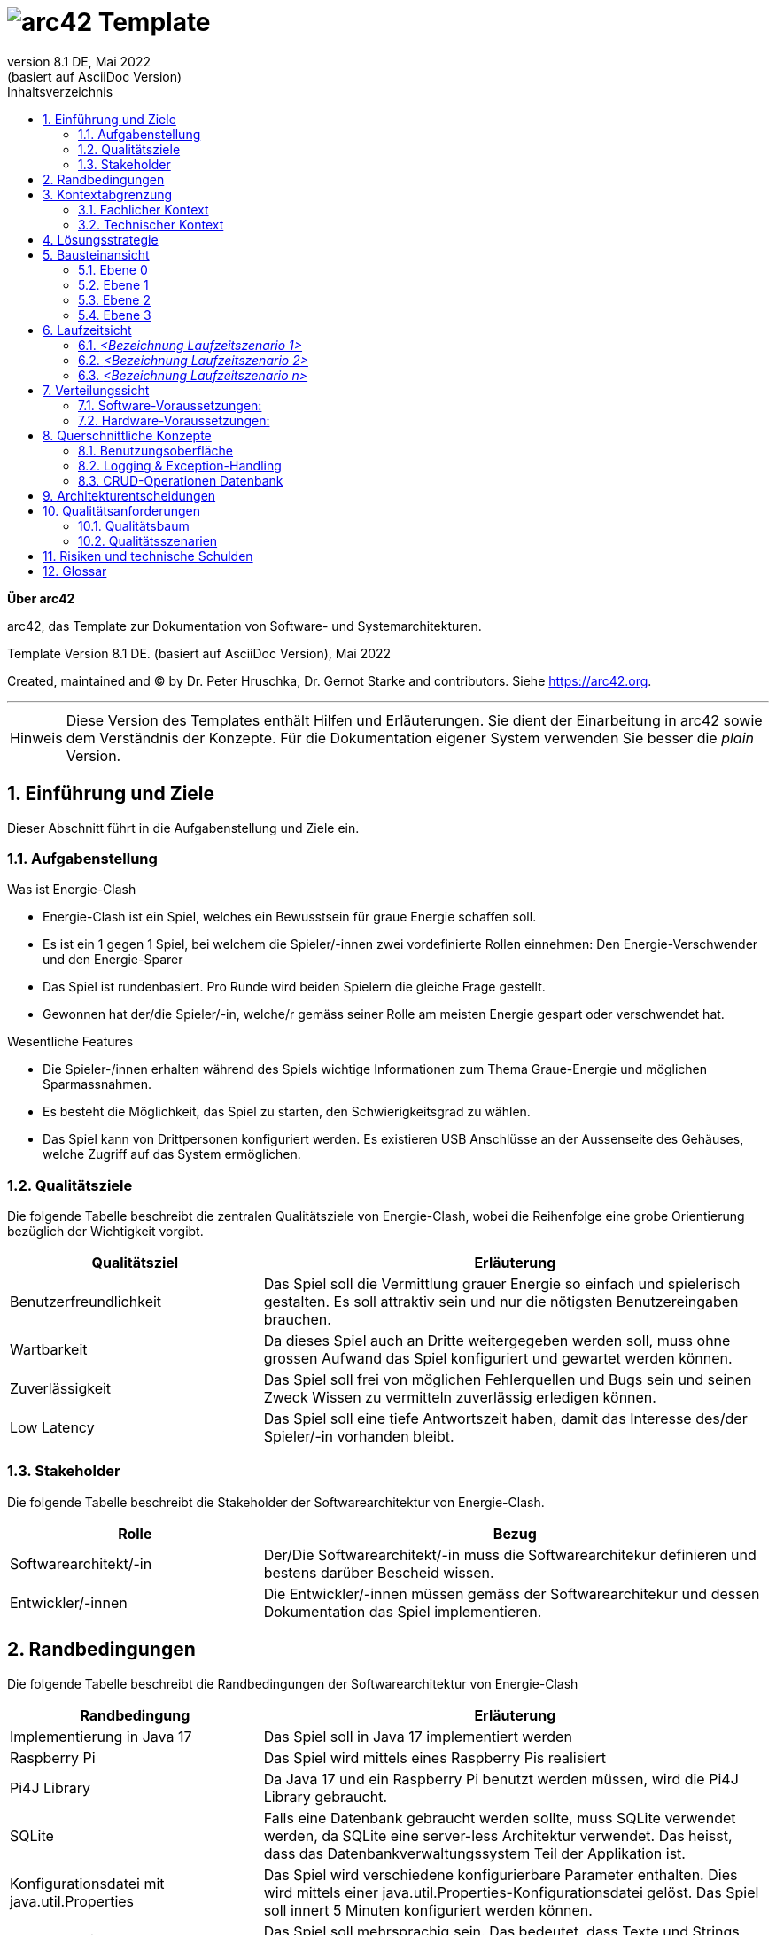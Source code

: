 // header file for arc42-template,
// including all help texts
//
// ====================================


// configure DE settings for asciidoc
// asciidoc settings for DE (German)
// ==================================
// toc-title definition MUST follow document title without blank line!
:toc-title: Inhaltsverzeichnis

// enable table-of-contents
:toc:

:caution-caption: Achtung
:important-caption: Wichtig
:note-caption: Hinweis
:tip-caption: Tip
:warning-caption: Warnung

:appendix-caption: Anhang
:example-caption: Beispiel
:figure-caption: Abbildung
:table-caption: Tabelle

// where are images located?
:imagesdir: ./images


= image:arc42-logo.png[arc42] Template
:revnumber: 8.1 DE
:revdate: Mai 2022
:revremark: (basiert auf AsciiDoc Version)
// toc-title definition MUST follow document title without blank line!
:toc-title: Inhaltsverzeichnis

//additional style for arc42 help callouts



:homepage: https://arc42.org

:keywords: software-architecture, documentation, template, arc42

:numbered!:

**Über arc42**

[role="lead"]
arc42, das Template zur Dokumentation von Software- und Systemarchitekturen.

Template Version {revnumber}. {revremark}, {revdate}

Created, maintained and (C) by Dr. Peter Hruschka, Dr. Gernot Starke and contributors.
Siehe https://arc42.org.


// horizontal line
***

[role="arc42help"]
****
[NOTE]
====
Diese Version des Templates enthält Hilfen und Erläuterungen.
Sie dient der Einarbeitung in arc42 sowie dem Verständnis der Konzepte.
Für die Dokumentation eigener System verwenden Sie besser die _plain_ Version.
====
****


// numbering from here on
:numbered:

<<<<
// 1. Anforderungen und Ziele
[[section-introduction-and-goals]]
==	Einführung und Ziele

[role="arc42help"]
****
Dieser Abschnitt führt in die Aufgabenstellung und Ziele ein.
****

=== Aufgabenstellung

[role="arc42help"]
****
.Was ist Energie-Clash

* Energie-Clash ist ein Spiel, welches ein Bewusstsein für graue Energie schaffen soll.
* Es ist ein 1 gegen 1 Spiel, bei welchem die Spieler/-innen zwei vordefinierte Rollen einnehmen: Den Energie-Verschwender und den Energie-Sparer
* Das Spiel ist rundenbasiert. Pro Runde wird beiden Spielern die gleiche Frage gestellt.
* Gewonnen hat der/die Spieler/-in, welche/r gemäss seiner Rolle am meisten Energie gespart oder verschwendet hat.

.Wesentliche Features
* Die Spieler-/innen erhalten während des Spiels wichtige Informationen zum Thema Graue-Energie und möglichen Sparmassnahmen.
* Es besteht die Möglichkeit, das Spiel zu starten, den Schwierigkeitsgrad zu wählen.
* Das Spiel kann von Drittpersonen konfiguriert werden. Es existieren USB Anschlüsse an der Aussenseite des Gehäuses, welche Zugriff auf das System ermöglichen.
****

=== Qualitätsziele

[role="arc42help"]
****
Die folgende Tabelle beschreibt die zentralen Qualitätsziele von Energie-Clash, wobei die Reihenfolge eine grobe Orientierung bezüglich der Wichtigkeit vorgibt.
[cols="1,2" options="header"]
|===
|Qualitätsziel  |Erläuterung
| Benutzerfreundlichkeit  | Das Spiel soll die Vermittlung grauer Energie so einfach und spielerisch gestalten. Es soll attraktiv sein und nur die nötigsten Benutzereingaben brauchen.
| Wartbarkeit  | Da dieses Spiel auch an Dritte weitergegeben werden soll, muss ohne grossen Aufwand das Spiel konfiguriert und gewartet werden können.
| Zuverlässigkeit  | Das Spiel soll frei von möglichen Fehlerquellen und Bugs sein und seinen Zweck Wissen zu vermitteln zuverlässig erledigen können.
| Low Latency | Das Spiel soll eine tiefe Antwortszeit haben, damit das Interesse des/der Spieler/-in vorhanden bleibt.
|===
****

=== Stakeholder

[role="arc42help"]
****
Die folgende Tabelle beschreibt die Stakeholder der Softwarearchitektur von Energie-Clash.
[cols="1,2" options="header"]
|===
|Rolle |Bezug
| Softwarearchitekt/-in  | Der/Die Softwarearchitekt/-in muss die Softwarearchitekur definieren und bestens darüber Bescheid wissen.
| Entwickler/-innen  | Die Entwickler/-innen müssen gemäss der Softwarearchitekur und dessen Dokumentation das Spiel implementieren.
|===
****




<<<<
// 2. Randbedingungen
[[section-architecture-constraints]]
== Randbedingungen

[role="arc42help"]
****
Die folgende Tabelle beschreibt die Randbedingungen der Softwarearchitektur von Energie-Clash
[cols="1,2" options="header"]
|===
|Randbedingung  |Erläuterung
| Implementierung in Java 17  | Das Spiel soll in Java 17 implementiert werden
| Raspberry Pi  | Das Spiel wird mittels eines Raspberry Pis realisiert
| Pi4J Library  | Da Java 17 und ein Raspberry Pi benutzt werden müssen, wird die Pi4J Library gebraucht.
| SQLite | Falls eine Datenbank gebraucht werden sollte, muss SQLite verwendet werden, da SQLite eine server-less Architektur verwendet. Das heisst, dass das Datenbankverwaltungssystem Teil der Applikation ist.
| Konfigurationsdatei mit java.util.Properties | Das Spiel wird verschiedene konfigurierbare Parameter enthalten. Dies wird mittels einer java.util.Properties-Konfigurationsdatei gelöst. Das Spiel soll innert 5 Minuten konfiguriert werden können.
| Mehrsprachig | Das Spiel soll mehrsprachig sein. Das bedeutet, dass Texte und Strings ausgelagert und nicht hart im Code vorhanden sind.
| Ohne Internet | Wenn möglich soll das Spiel ohne Internet funktionieren. WLAN wäre jedoch möglich.
| Low Latency | Das Spiel soll eine tiefe Antwortszeit haben, damit das Interesse des/der Spieler/-in vorhanden bleibt.
| Keine zusätzlichen Webserver | Das Spiel soll keine zusätzlichen Webserver verwenden.
|===
****


<<<<
// 3. Kontextabgrenzung
[[section-system-scope-and-context]]
== Kontextabgrenzung

[role="arc42help"]

Dieser Abschnitt beschreibt das Umfeld unseres Systems. Es soll beschreiben, wie die Schnittstellen mit Benutzer/-innen und Fremdsystemen aussehen.

=== Fachlicher Kontext

[role="arc42help"]
****
image:../images/03_FachlicheKontextAbgrenzung.png[BlackBoxDiagram]

.Player
EnergieClash wird zu zweit gespielt. Ein/-e Spieler/-in spielt als Energieverschwender/-in gegen eine/-n andere/-n Spieler/-in als EnergieSparer. Dabei lesen sie Texte auf dem Bildschirm und interagieren mit den Knöpfen

.Admin
Das Spiel EnergieClash soll von Administratoren verwaltet werden können. Durch das einstecken von Maus und Tastatur erhält der Admin Zugang zum Innenleben des System. Man kann Verschiedene Parameter konfigurieren und die CRUD-Operationen für die Fragen ausführen.
****
=== Technischer Kontext

[role="arc42help"]
****
Da es keine Fremdsysteme, wie APIs oder ähnliches gibt, gibt es keine technischen Schnittstellen.
****



<<<<
// 4. Lösungsstrategie
[[section-solution-strategy]]
== Lösungsstrategie

[role="arc42help"]
****
.Qualitätsziele
Die folgende Tabelle zeigt, welche Entscheidungen getroffen wurden, um die Qualitätsziele zu erreichen.
[cols="1,2" options="header"]
|===
|Qualitätsziel  | Erläuterung
| Benutzerfreundlichkeit  | Es wird eine grafische Benutzerschnittstelle mit JavaFX benutzt, um die Benutzer/-innen visuell anzuziehen. Dazu werden auch Knöpfe als physische Benutzereingaben verwendet
| Wartbarkeit  | Es wird mittels einer java.util.Properties-Konfigurationsdatei konfigurierbare Parameter festgehalten. Zusätzlich werden in einem "Admin"-Screen die Fragen angezeigt und die CRUD-Operation werden mit einer grafischen Oberfläche möglich sein.
| Zuverlässigkeit  | Die wichtigsten Funktionen werden mittels Unittests getestet und mögliche Exceptions werden in die Console geschrieben.
|===
****

****
.Allgemeine Entscheidungen
- Das Programm wird möglichst nach dem MVC-Pattern strukturiert, da es ein bewährtes und übersichtliches Pattern ist.
- Es werden möglichst viele Best-Practices, wie DRY (Don't repeat yourself), KISS(Keep it simple stupid) oder das Single-responsiblity principle angewendet. Dies dient zur Abstraktion und zur einfachen Erweiterbarkeit.
- Anfangs werden GUI und Spielfunktionen getrennt, damit die Funktionalitäten unabhängig von einander implementiert werden können.
****



<<<<
// 5. Bausteinsicht
[[section-building-block-view]]
== Bausteinansicht

[role="arc42help"]


=== Ebene 0
****
.Kontextebene
Systemabgrenzung


image::../images/Bausteinansicht_SAD_V2-Ebene0.drawio.png[Ebene 0]

****

=== Ebene 1

****
.EnergieClash System
Das System von EnergieClash ist nach dem Model-View-Controller Konzept aufgebaut. Das MVC-Konzept ermöglicht eine klare Trennung der Komponenten.

image::../images/Bausteinansicht_SAD_V2-Ebene 1.drawio.png[Ebene 1]

[cols="1,2" options="header"]
|===
| **Name** | **Verantwortung**
| controller | Erstellt Instanzen des Spiels für den jeweiligen Spielmodus und enthaltet die Starter-Klasse. Steuert Interaktionen zwischen den "model"- und "view"-Klassen.
| view | Instanziiert die physischen Buttons zur Nutzereingabe und enthaltet die verschiedenen Ansichten der GUI.
| model |Stellt die Verbindung zur Datenbank "energieclash.sqlite" her und stellt die Daten den "view"- und "controller"-Klassen zur Verfügung. Beinhaltet ausserdem die Spiellogik.
|energieclash.sqlite|Datenbank für die Spielinhalte (Fragen, Antworten, etc...).
|===
****
=== Ebene 2
****
.model
Im Model werden die Spielkonzepte definiert und es liefert die Daten für die Spielrunden.

image::../images/Bausteinansicht_SAD_V2-Model.drawio.png["Package: model"]

[cols="1,2" options="header"]
|===
| **Name** | **Verantwortung**
| gamelogic | Die Spiellogik definiert Spielrollen, Spieler, Spielrunde, Schwierigkeit und Punktevergabe.
| EnergieClashModel| Anbindung an die Datenbank. Stellt Methoden für die Interaktion mit der Datenbank zur Verfügung.
| EnergieClashRoundSupplier| Stellt die Spielrunden zur Verfügung.
|===

'''
.view
Beinhaltet die verschiedenen Ansichten des Spiels und stellt die physischen Eingabegeräte zur Verfügung.

image::../images/Bausteinansicht_SAD_V2-View.drawio.png["Package: view"]

[cols="1,2" options="header"]
|===
| **Name** | **Verantwortung**
| admin | Ansichten der Admin-View für Änderungen an Spielinhalten in der Datenbank
| game | Die verschiedenen Ansichten des Spiels
| gamestart | Ansichten zur Auswahl des Spielmodis, Schwierigkeit und des Tutorials
| util | Stellt die Buttons zur Verfügung
|AbstractSynchView| Bietet Methode und Attribute zur Synchronisation beider Spieler mit dem Zustand "readyToMoveOn"
|AbstractSynchEnergieClashView| Ermöglicht es den Views den Spieler und die Buttons zuzuweisen. Die View-Klassen aus dem "game"- und "gamestart"-Package erben von dieser Klasse.
|===

'''
.controller
Erstellt Instanzen des Spiels Anhand der ausgewählten Spielmodi und Spieleinstellungen("Properties"). Startet die Applikation.

image::../images/Bausteinansicht_SAD_V2-Controller.drawio.png["Package: controller"]

[cols="1,2" options="header"]
|===
| **Name** | **Verantwortung**
|rapidfire| Klassen aus dem "rapidfire"-Package erstellen Instanzen des rapidfire Spielmodus
|turnbased| Klassen aus dem "turnbased"-Package erstellen Instanzen des rundenbasierten Spielmodus
|_GameFactory_ | Speichert die "Properties", also die Spieleinstellungen, die zum Erstellen von Spielinstanzen benötigt werden
|_EnergieClashFactory_| Factory zum Erstellen von Spielinstanzen mit einem dazugehörigen EnergieClashModel. Klassen aus dem "turnbased"-Package erben von "EnergieClashFactory"
|AppPropertiesLoader|Lädt die Spieleinstellungen aus dem "app.properties"-File
| GameStarter | Startet die Applikation, instanziiert die Properties und stellt die Stages zur Verfügung
|Controller| Enthält beide Stages (für beide Bildschirme), beide Spielrollen und die Spracheinstellungen. Erstellt eine neue Instanz des EnergieClashModel
|_EnergieClash_| Speichert die Runden, die aktuelle Runde und die Schwierigkeitseinstellung
|EnergieClashStartController|Controller für die Auswahl des Spielmodus, des Schwierigkeitsgrads und der Funktionalität des Admins.
|===

'''
.energieclash.sqlite
Ansicht der Datenbank-Tabellen.

image::../images/Bausteinansicht_SAD_V2-Datenbank.drawio.png["Database: energieclash.sqlite"]

[cols="1,2" options="header"]
|===
| **Name** | **Verantwortung**
| questions | Die Tabelle questions beinhaltet die Fragen des Spiels.
| answer_grade | Die Tabelle answer_grade beinhaltet die verschiedenen Gewichtungsstufen der Antworten.
| answers | Die Tabelle answers beinhaltet die Antworten zu entsprechenden Fragen.
|===
****

=== Ebene 3
****
.gamelogic
In diesem Package ist die Logik der Spielkonzepte definiert.

image::../images/Bausteinansicht_SAD_V2-model_gamelogic.drawio.png["Package: gamelogic"]

[cols="1,2" options="header"]
|===
| **Name** | **Verantwortung**
| EnergieClashRound | Eine Spielrunde bestehend aus: einer id, einer Frage, Möglichen Antworten, dem Schwierigkeitsgrad, der Spracheinstellung und der Erklärung zur Frage.
|EnergieClashPlayer| Enthaltet die Spielrolle("EnergieClashRole") und die Punktzahl.
|EnergieClashRole| Definiert die beiden Spielrollen "waster" und "saver". Passt das Bewertungsraster der möglichen Antworten den beiden Spielrollen an.
|===
****

<<<<
// 6. Laufzeitsicht
[[section-runtime-view]]
== Laufzeitsicht

image:../images/06_Laufzeitsicht.png[Sequenzdiagram]

[role="arc42help"]
****
.Inhalt
Diese Sicht erklärt konkrete Abläufe und Beziehungen zwischen Bausteinen in Form von Szenarien aus den folgenden Bereichen:

*  Wichtige Abläufe oder _Features_:
Wie führen die Bausteine der Architektur die wichtigsten Abläufe durch?
*  Interaktionen an kritischen externen Schnittstellen:
Wie arbeiten Bausteine mit Nutzern und Nachbarsystemen zusammen?
* Betrieb und Administration: Inbetriebnahme, Start, Stop.
* Fehler- und Ausnahmeszenarien

Anmerkung:
Das Kriterium für die Auswahl der möglichen Szenarien (d.h. Abläufe) des Systems ist deren Architekturrelevanz.
Es geht nicht darum, möglichst viele Abläufe darzustellen, sondern eine angemessene Auswahl zu dokumentieren.

.Motivation
Sie sollten verstehen, wie (Instanzen von) Bausteine(n) Ihres Systems ihre jeweiligen Aufgaben erfüllen und zur Laufzeit miteinander kommunizieren.

Nutzen Sie diese Szenarien in der Dokumentation hauptsächlich für eine verständlichere Kommunikation mit denjenigen Stakeholdern, die die statischen Modelle (z.B. Bausteinsicht, Verteilungssicht) weniger verständlich finden.

.Form
Für die Beschreibung von Szenarien gibt es zahlreiche Ausdrucksmöglichkeiten.
Nutzen Sie beispielsweise:

* Nummerierte Schrittfolgen oder Aufzählungen in Umgangssprache
* Aktivitäts- oder Flussdiagramme
* Sequenzdiagramme
* BPMN (Geschäftsprozessmodell und -notation) oder EPKs (Ereignis-Prozessketten)
* Zustandsautomaten
* ...

.Weiterführende Informationen

Siehe https://docs.arc42.org/section-6/[Laufzeitsicht] in der online-Dokumentation (auf Englisch!).

****

=== _<Bezeichnung Laufzeitszenario 1>_

*  <hier Laufzeitdiagramm oder Ablaufbeschreibung einfügen>
*  <hier Besonderheiten bei dem Zusammenspiel der Bausteine in diesem Szenario erläutern>

=== _<Bezeichnung Laufzeitszenario 2>_

...

=== _<Bezeichnung Laufzeitszenario n>_

...


<<<<
// 7. Verteilungssicht
[[section-deployment-view]]
== Verteilungssicht

[role="arc42help"]
****
In diesem Abschnitt wird die technische Infrastruktur beschrieben.

image::../images/07_Verteilungssicht.png["07_Verteilungssicht"]
****
=== Software-Voraussetzungen:
****
* Pi4J OS Version 2.4.0 oder höher.
* Java Runtime Environment SE Version 17 oder höher.
* JavaFX Version 17 oder höher.
****
=== Hardware-Voraussetzungen:
****
* Raspberry Pi 4 (Empfehlung: mehr als 1GB RAM)
* 2 Bildschirme mit HDMI (Auflösung: 1920x1080 30+Hz)
* 10 Buttons
* 20 LEDs
* 3 Kit I2C GPIO Extensions
****
****
.Autostart
"energieclash-X.X.X.jar" enthält den kompilierten Java Sourcecode mit sämtlichen Abhängigkeiten, welche beim Remote-Deploy übergeben werden. Das PUI, das FXML und die SQLite Datenbank werden hier benutzt.

"energieclash.service" wird bei Systemstart automatisch gestartet und führt "energieclash_script.sh" aus.

Dieses Skript gibt dem "energieclash_autostart.sh"-Skript Execute-Rechte und wird ebenfalls ausgefüht.

"energieclash_autostart.sh" startet die JVM mit EnergieClash.

'''
Dies wird deswegen gemacht, da man in Services unter systemd üblicherweise nicht mehrere Befehle ausführt, sondern wie hier auf andere Skripts verweist. Deshalb haben wir ein Middleman-Skript, das das Autostart-Skript, welches bei einem Remote-Deploy mit SCP auf das Raspberry Pi kopiert wird, ausführt.
****
Alles liegt auf demselben Rechner nur beim ersten Remote-Deploy braucht es weitere Schritte (siehe link:../../README.adoc[README])


<<<<
// 8. Querschnittliche Konzepte
[[section-concepts]]
== Querschnittliche Konzepte

=== Benutzungsoberfläche

Als UI wird JavaFX mit FXML verwendet. Das ermöglicht die Bedienungen mit Maus&Tastatur.

Da das Spiel jedoch mit phsyischen Knöpfen gespielt wird, werden Spielaktivitäten auf die Knöpfe gemappt.
[source,java]
----
import ch.graueenergie.energieclash.util.Button;
...
button.onDown(() -> Platform.runLater(this::doSomething))
----

Funktionen, die z. B. für Administratoren gedacht sind, sind für Maus&Tastatur ausgelegt.
[source,java]
----
import javafx.scene.control.Button;
...
button.setOnAction(actionEvent -> doSomething());
----
=== Logging & Exception-Handling

Ein gutes Logging ist wichtig für die Fehlerbehandlung und Debugging.
Deshalb sollen, wo es sinnvoll ist, Logging-Einträge gemacht werden.
Z.B. bei einem Knopfdruck soll ein Logging-Eintrag gemacht werden.

[source,java]
----
import org.apache.logging.log4j.LogManager;
import org.apache.logging.log4j.Logger;
...
Logger LOGGER = LogManager.getLogger(Clazz.class);
...
LOGGER.info("Log this");
----
Wenn Exception geworfen werden, ist es manchmal sinnvoller die Exception zu fangen und zu verarbeiten.
Man soll selber abwägen, ob Exceptions gefangen werden sollen oder nicht.
Dies soll jedoch mit den Product-Owners abgesprochen werden.

[source,java]
----
import org.apache.logging.log4j.LogManager;
import org.apache.logging.log4j.Logger;
...
Logger LOGGER = LogManager.getLogger(Clazz.class);
...
try {
...
}
catch (Exception e){
	LOGGER.error(e);
}
----

=== CRUD-Operationen Datenbank

CRUD-Operationen an der Datenbank sollen ausschiesslich über das Model laufen.
Dies verhindert Inkonsistenzen des Verhaltens bei den Operationen und vereinfacht Debugging.
Zusätzlich wird die Wartung einfacher.

[source,java]
----
import ch.graueenergie.energieclash.model.EnergieClashModel;
import org.apache.logging.log4j.LogManager;
import org.apache.logging.log4j.Logger;
...
EnergieClashModel model = new EnergieClashModel(LogManager.getLogger(EnergieClashModel.class));
...
model.someCrudOperation();
----


<<<<
// 9. Entscheidungen
[[section-design-decisions]]
== Architekturentscheidungen

[role="arc42help"]
****
In diesem Abschnitt werden die wichtigsten Architekturentscheidungen beschrieben.

[cols="1,2" options="header"]
|===
|Entscheidung  |Erläuterung
|Grundlegene Architektur  |Wie im link:src/04_solution_strategy.adoc[vierten Kapitel] beschrieben, wird für die grundlegene Architektur das MVC-Pattern benutzt. Der Grund ist, dass unser Team mit dieser Architektur am meisten Erfahrung hat. Ausserdem ist MVC weit verbreitet und hat sich bei vielen anderen Programmen bewährt.
|Interface Controller - View  |Die Kommunikation zwischen View und Controller erfolgt über ein Observer-Pattern. Der Controller wird als Observer registriert und die View-Klassen werden dem hinzugefügt.
|Erstellung des Spiels mit Factory-Pattern |Beim Start des Programms wird eine abstrakte GameFactory verwendet um das eigentliche Spiel zu erstellen. Anhand der Auswahl des/r Spielers/Spielerin wird das entsprechende Object erstellt. Dies vereinfacht es, ein neues Spiel bzw. einen neuen Spielmodus zu implementieren.
|===
****


<<<<
// 10. Qualitätsanforderungen
[[section-quality-scenarios]]
== Qualitätsanforderungen

=== Qualitätsbaum
****
image::../images/10_Qualitätsbaum.png["Qualitätsbaum"]
****
=== Qualitätsszenarien
****
In diesem Abschnitt werden die Qualitätsszenarien beschrieben.

[cols="1,2" options="header"]
|===
|ID  | Szenario
| Z01  | Nach 50 gespielten Runden funktioniert das Spiel gleich schnell und fehlerlos wie bei der ersten Runde.
| Z02  | Das Spiel akzeptiert nur gültige Eingaben und werden richtig verarbeitet.
| E01  | Nach Drücken eines Knopfs antwortet das System nach maximal einer halben Sekunde.
| B01  | Beim Start des Spiels können die Spieler entscheiden, welchen Spielmodus und auf welchem Schwierigkeitsgrad sie spielen möchten.
| B02  | Die Bedienung und Benutzeroberfläche ermöglichen neuen Spielern nach einer Minute problemlos ein Spiel zu beginnen.
| W01  | Ein erfahrerer Java-Entwickler möchte eine Änderung am Spiel vornehmen. Dank der SAD und den JavaDoc-Kommentaren benötigt er, inklusive des Einlesens, maximal zwei Tage.
| W02  | Ein Administrator des Spiels möchte das Spiel konfigurieren. Dank der SAD und den Kommentaren in der Konfigurations-Datei benötigt er maximal fünf Minuten.
| W03  | Ein erfahrener Java-Entwickler möchte einen neuen Spielmodus hinzufügen. Dank der SAD, den JavaDoc-Kommentaren und der abstrakten Code-Struktur benötigt er maximal eine Woche.
| W04  | Ein Administrator des Spiels möchte Spielfragen hinzufügen, löschen oder anpassen. Dank des integrierten Admin-Dashboards kann er das in 15 Minuten erledigen.
|===
****



<<<<
// 11. Risiken
[[section-technical-risks]]
== Risiken und technische Schulden

[role="arc42help"]
****
.Inhalt
Eine nach Prioritäten geordnete Liste der erkannten Architekturrisiken und/oder technischen Schulden.

.Motivation
"Risikomanagement ist Projektmanagement für Erwachsene."
-- Tim Lister, Atlantic Systems Guild

Unter diesem Motto sollten Sie Architekturrisiken und/oder technische Schulden gezielt ermitteln, bewerten und Ihren Management-Stakeholdern (z.B. Projektleitung, Product-Owner) transparent machen.

.Form
Liste oder Tabelle von Risiken und/oder technischen Schulden, eventuell mit vorgeschlagenen Maßnahmen zur Risikovermeidung, Risikominimierung oder dem Abbau der technischen Schulden.


.Weiterführende Informationen

Siehe https://docs.arc42.org/section-11/[Risiken und technische Schulden] in der online-Dokumentation (auf Englisch!).
****



<<<<
// 12. Glossar
[[section-glossary]]
== Glossar

[role="arc42help"]
In dieser Tabelle werden genannte technische oder fachliche Begriffe im Zusammenhang mit dem System erklärt.

[cols="1,2" options="header"]
|===
// Worte alphabetisch ordnen
|Wort  | Erklärung
| JavaDoc  | Tool zur Dokumentation von Code. Spezielle Kommentare im Code um Glossare mit Begriffen oder Funktionen zu erstellen.
| SAD  | Software-Architecture-Documentation. Dieses Dokument.
| Pi4J Library | Eine Java-Bibliothek, die speziell für die Interaktion mit den GPIO (General Purpose Input/Output) Pins des Raspberry Pi entwickelt wurde. Sie erleichtert die Steuerung von Sensoren, Aktoren und anderen elektronischen Komponenten, die über die GPIO-Pins des Raspberry Pi angeschlossen sind.
| JavaFX | Eine Java-Bibliothek zur Erstellung von plattformübergreifenden grafischen Benutzeroberflächen (GUIs). In der Lösungsstrategie von Energie-Clash wird JavaFX verwendet, um eine ansprechende und benutzerfreundliche Benutzeroberfläche für das Spiel zu erstellen.
| MVC-Pattern | Das Model-View-Controller (MVC)-Muster ist ein Architekturmuster, das die Strukturierung von Anwendungen in drei Hauptkomponenten unterstützt: das Model, die View und den Controller. Es wird in der grundlegenden Architektur von Energie-Clash verwendet, um eine klare Trennung zwischen Datenmodell, Benutzeroberfläche und Anwendungslogik zu erreichen.
| Observer-Pattern |  Ein Entwurfsmuster, das verwendet wird, um eine abhängige Beziehung zwischen Objekten zu definieren, sodass Änderungen an einem Objekt automatisch an andere Objekte weitergegeben werden können.
| DRY (Don't repeat yourself) | Ein Prinzip der Softwareentwicklung, das besagt, dass jede Information oder jedes Konzept in einem System nur an einer einzigen Stelle definiert sein sollte. Das Ziel ist es, Redundanz zu vermeiden und die Wartbarkeit des Codes zu verbessern.
| KISS (Keep it simple, stupid) | Ein Designprinzip, das besagt, dass Systeme so einfach wie möglich gehalten werden sollten, um sie leichter zu verstehen, zu warten und zu erweitern.
| Single-responsibility principle | Ein Prinzip der Objektorientierten Programmierung, das besagt, dass eine Klasse nur eine einzige Verantwortung haben sollte. Durch die Aufteilung von Klassen
| MUSS / DARF NICHT  | Eine absolute Anforderung, über die nicht verhandelt werden kann.Ein System, das diese Anforderung nicht erfüllt, wird disqualifiziert
| SOLL / SOLL NICHT  | Eine empfohlene Anforderung, über die verhandelt werden kann. Je mehr empfohlene Anforderungen umgesetzt werden, desto besser. Es muss eine Abhilfe geben, die das Fehlen der Anforderung kompensieren kann
| DARF / MUSS NICHT  | Eine optionale Anforderung. Ein System kann die Anforderung implementieren, wenn der Anbieter dies beschließt. Die Beteiligten nutzen die Anforderung, wenn das System sie erfüllt.
| Energie-Sparende | Eine von zwei Rollen die im Spiel vorkommt. Der Sparende soll sich während dem Spiel sparmsam verhalten.
| Energie-Verschwendende  | Eine von zwei Rollen die im Spiel vorkommt. Der Verschwendende soll sich während dem Spiel verschwenderisch verhalten.
| MOS (Mean opinion score) | Der Mean Opinion Score (MOS) ist eine Kennzahl zur Bewertung der Qualität von Sprach- und Videoübertragungen, basierend auf Nutzerbewertungen auf einer Skala von 1 (sehr schlecht) bis 5 (sehr gut). Er wird häufig in der Telekommunikationsbranche verwendet, um die Zufriedenheit der Nutzer mit Kommunikationsdiensten zu messen.
|===






